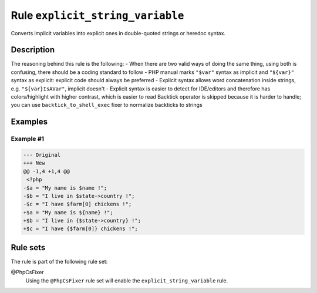 =================================
Rule ``explicit_string_variable``
=================================

Converts implicit variables into explicit ones in double-quoted strings or
heredoc syntax.

Description
-----------

The reasoning behind this rule is the following:
- When there are two valid ways of doing the same thing, using both is
confusing, there should be a coding standard to follow
- PHP manual marks ``"$var"`` syntax as implicit and ``"${var}"`` syntax as
explicit: explicit code should always be preferred
- Explicit syntax allows word concatenation inside strings, e.g.
``"${var}IsAVar"``, implicit doesn't
- Explicit syntax is easier to detect for IDE/editors and therefore has
colors/highlight with higher contrast, which is easier to read
Backtick operator is skipped because it is harder to handle; you can use
``backtick_to_shell_exec`` fixer to normalize backticks to strings

Examples
--------

Example #1
~~~~~~~~~~

.. code-block:: diff

   --- Original
   +++ New
   @@ -1,4 +1,4 @@
    <?php
   -$a = "My name is $name !";
   -$b = "I live in $state->country !";
   -$c = "I have $farm[0] chickens !";
   +$a = "My name is ${name} !";
   +$b = "I live in {$state->country} !";
   +$c = "I have {$farm[0]} chickens !";

Rule sets
---------

The rule is part of the following rule set:

@PhpCsFixer
  Using the ``@PhpCsFixer`` rule set will enable the ``explicit_string_variable`` rule.
